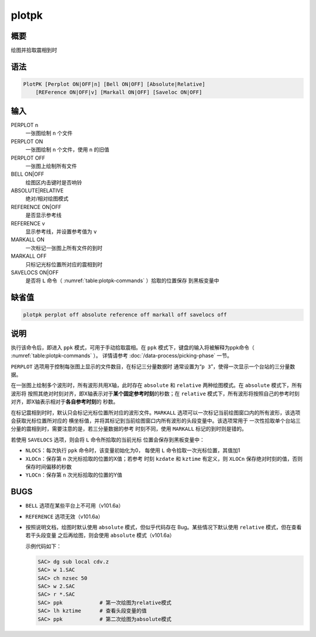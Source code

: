 plotpk
======

概要
----

绘图并拾取震相到时

语法
----

.. code:: bash

    PlotPK [Perplot ON|OFF|n] [Bell ON|OFF] [Absolute|Relative]
        [REFerence ON|OFF|v] [Markall ON|OFF] [Saveloc ON|OFF]

输入
----

PERPLOT n
    一张图绘制 ``n`` 个文件

PERPLOT ON
    一张图绘制 ``n`` 个文件，使用 ``n`` 的旧值

PERPLOT OFF
    一张图上绘制所有文件

BELL ON|OFF
    绘图区内击键时是否响铃

ABSOLUTE|RELATIVE
    绝对/相对绘图模式

REFERENCE ON|OFF
    是否显示参考线

REFERENCE v
    显示参考线，并设置参考值为 ``v``

MARKALL ON
    一次标记一张图上所有文件的到时

MARKALL OFF
    只标记光标位置所对应的震相到时

SAVELOCS ON|OFF
    是否将 ``L`` 命令（ :numref:`table:plotpk-commands` ）拾取的位置保存
    到黑板变量中

缺省值
------

.. code:: bash

    plotpk perplot off absolute reference off markall off savelocs off

说明
----

执行该命令后，即进入 ``ppk`` 模式，可用于手动拾取震相。在 ``ppk``
模式下，键盘的输入将被解释为ppk命令（ :numref:`table:plotpk-commands` ）。
详情请参考 :doc:`/data-process/picking-phase` 一节。

``PERPLOT`` 选项用于控制每张图上显示的文件数目，在标记三分量数据时
通常设置为“``p 3``”，使得一次显示一个台站的三分量数据。

在一张图上绘制多个波形时，所有波形共用X轴，此时存在 ``absolute`` 和
``relative`` 两种绘图模式。在 ``absolute`` 模式下，所有波形将
按照其绝对时刻对齐，即X轴表示对于\ **某个固定参考时刻**\ 的秒数；在
``relative``
模式下，所有波形将按照自己的参考时刻对齐，即X轴表示相对于\ **各自参考时刻**\ 的
秒数。

在标记震相到时时，默认只会标记光标位置所对应的波形文件。\ ``MARKALL``
选项可以一次标记当前绘图窗口内的所有波形，该选项会获取光标位置所对应的
横坐标值，并将其标记到当前绘图窗口内所有波形的头段变量中。该选项常用于
一次性拾取单个台站三分量的震相到时，需要注意的是，若三分量数据的参考
时刻不同，使用 ``MARKALL`` 标记的到时则是错的。

若使用 ``SAVELOCS`` 选项，则会将 ``L`` 命令所拾取的当前光标
位置会保存到黑板变量中：

-  ``NLOCS``\ ：每次执行 ``ppk`` 命令时，该变量初始化为0， 每使用 ``L``
   命令拾取一次光标位置，其值加1

-  ``XLOCn``\ ：保存第 ``n`` 次光标拾取的位置的X值；若参考 时刻
   ``kzdate`` 和 ``kztime`` 有定义，则 ``XLOCn``
   保存绝对时刻的值，否则保存时间偏移的秒数

-  ``YLOCn``\ ：保存第 ``n`` 次光标拾取的位置的Y值

BUGS
----

-  ``BELL`` 选项在某些平台上不可用（v101.6a）

-  ``REFERENCE`` 选项无效（v101.6a）

-  按照说明文档，绘图时默认使用 ``absolute`` 模式，但似乎代码存在
   Bug。某些情况下默认使用 ``relative`` 模式，但在查看若干头段变量
   之后再绘图，则会使用 ``absolute`` 模式（v101.6a）

   示例代码如下：

   .. code:: bash

       SAC> dg sub local cdv.z
       SAC> w 1.SAC
       SAC> ch nzsec 50
       SAC> w 2.SAC
       SAC> r *.SAC
       SAC> ppk            # 第一次绘图为relative模式
       SAC> lh kztime      # 查看头段变量的值
       SAC> ppk            # 第二次绘图为absolute模式
